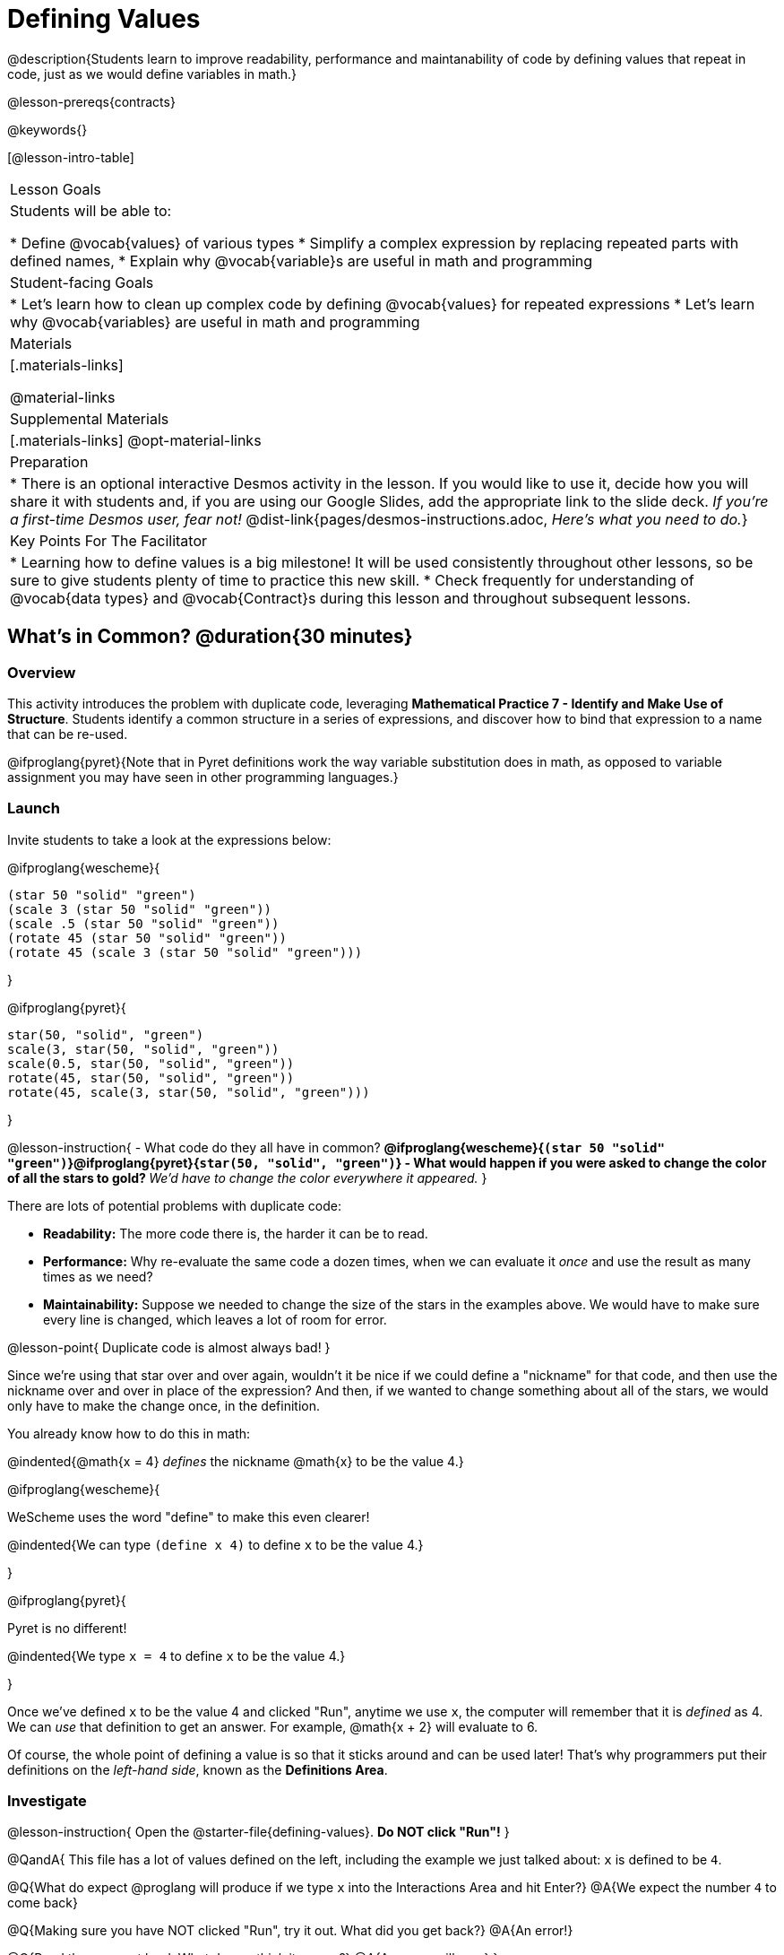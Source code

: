 = Defining Values

@description{Students learn to improve readability, performance and maintanability of code by defining values that repeat in code, just as we would define variables in math.}

@lesson-prereqs{contracts}

@keywords{}

[@lesson-intro-table]
|===
| Lesson Goals
| Students will be able to:

* Define @vocab{values} of various types
* Simplify a complex expression by replacing repeated parts with defined names,
* Explain why @vocab{variable}s are useful in math and programming

| Student-facing Goals
|
* Let's learn how to clean up complex code by defining @vocab{values} for repeated expressions
* Let's learn why @vocab{variables} are useful in math and programming

| Materials
|[.materials-links]

@material-links

| Supplemental Materials
|[.materials-links]
@opt-material-links

| Preparation
| * There is an optional interactive Desmos activity in the lesson. If you would like to use it, decide how you will share it with students and, if you are using our Google Slides, add the appropriate link to the slide deck. _If you're a first-time Desmos user, fear not!_ @dist-link{pages/desmos-instructions.adoc, _Here's what you need to do._}

| Key Points For The Facilitator
|
* Learning how to define values is a big milestone! It will be used consistently throughout other lessons, so be sure to give students plenty of time to practice this new skill.
* Check frequently for understanding of @vocab{data types} and @vocab{Contract}s during this lesson and throughout subsequent lessons.
|===

== What's in Common? @duration{30 minutes}

=== Overview
This activity introduces the problem with duplicate code, leveraging *Mathematical Practice 7 - Identify and Make Use of Structure*. Students identify a common structure in a series of expressions, and discover how to bind that expression to a name that can be re-used.

@ifproglang{pyret}{Note that in Pyret definitions work the way variable substitution does in math, as opposed to variable assignment you may have seen in other programming languages.}

=== Launch

Invite students to take a look at the expressions below:

@ifproglang{wescheme}{

```
(star 50 "solid" "green")
(scale 3 (star 50 "solid" "green"))
(scale .5 (star 50 "solid" "green"))
(rotate 45 (star 50 "solid" "green"))
(rotate 45 (scale 3 (star 50 "solid" "green")))
```
}

@ifproglang{pyret}{
```
star(50, "solid", "green")
scale(3, star(50, "solid", "green"))
scale(0.5, star(50, "solid", "green"))
rotate(45, star(50, "solid", "green"))
rotate(45, scale(3, star(50, "solid", "green")))
```
}

@lesson-instruction{
- What code do they all have in common?
** @ifproglang{wescheme}{`(star 50 "solid" "green")`}@ifproglang{pyret}{`star(50, "solid", "green")`}
- What would happen if you were asked to change the color of all the stars to gold?
** _We'd have to change the color everywhere it appeared._
}

There are lots of potential problems with duplicate code:

- *Readability:* The more code there is, the harder it can be to read.
- *Performance:* Why re-evaluate the same code a dozen times, when we can evaluate it _once_ and use the result as many times as we need?
- *Maintainability:* Suppose we needed to change the size of the stars in the examples above. We would have to make sure every line is changed, which leaves a lot of room for error.

@lesson-point{
Duplicate code is almost always bad!
}

Since we're using that star over and over again, wouldn't it be nice if we could define a "nickname" for that code, and then use the nickname over and over in place of the expression? And then, if we wanted to change something about all of the stars, we would only have to make the change once, in the definition.

You already know how to do this in math:

@indented{@math{x = 4} _defines_ the nickname @math{x} to be the value 4.}


@ifproglang{wescheme}{
--
WeScheme uses the word "define" to make this even clearer!

@indented{We can type `(define x 4)` to define `x` to be the value 4.}
--
}

@ifproglang{pyret}{
--
Pyret is no different!

@indented{We type `x = 4` to define `x` to be the value 4.}
--
}

Once we've defined `x` to be the value 4 and clicked "Run", anytime we use `x`, the computer will remember that it is _defined_ as 4.  We can _use_ that definition to get an answer. For example, @math{x + 2} will evaluate to 6.

Of course, the whole point of defining a value is so that it sticks around and can be used later! That's why programmers put their definitions on the _left-hand side_, known as the *Definitions Area*.

=== Investigate

@lesson-instruction{
Open the @starter-file{defining-values}. **Do NOT click "Run"!**
}

@QandA{
This file has a lot of values defined on the left, including the example we just talked about: `x` is defined to be `4`.

@Q{What do expect @proglang will produce if we type `x` into the Interactions Area and hit Enter?}
@A{We expect the number `4` to come back}

@Q{Making sure you have NOT clicked "Run", try it out. What did you get back?}
@A{An error!}

@Q{Read the error out loud. What do you think it means?}
@A{Answers will vary}
}

@lesson-point{The "Run" button tells @proglang to read all the definitions}

Some of you may have wondered what the "Run" button does. Now we have our answer! If @proglang hasn't run the program we just loaded, it doesn't know about _any_ of the definitions!

@lesson-instruction{
- With your partner, complete @printable-exercise{pages/defining-values-explore.adoc}.
- Add some definitions of your own in the Definitions Area. Be sure to click "Run" again before you try testing them out.
}

=== Synthesize

- What data types can we define values for?
** _All of them - Number, String, Image_
- In question 13, you looked at different ways of writing the same definition. Each way broke the definition up into multiple lines. Which one did you like best, and why?
- What values did you decide to define? When might they be useful?


@strategy{
@span{.title}{Support for English Language Learners}

MLR 8 - Discussion Supports: As students discuss, rephrase responses as questions and encourage precision in the words being used to reinforce the meanings behind some of the programming-specific language, such as "define" and "value".
}

== Look for and Make Use of Structure

=== Overview
Now that we know _how_ to define values, we've got two more things to consider:

* When it would be _useful_ to define them?
* How do we _use_ them once we've defined them?

=== Launch

Once you know how to define values, you can start looking for re-usable logic and ways to simplify the solution to a problem.

@lesson-instruction{
Complete @printable-exercise{which-value-to-define.adoc}. Can you find the re-usable shapes in these flags?
}


=== Investigate

@lesson-instruction{
Complete @printable-exercise{chinese-flag.adoc}.
}

@teacher{
This worksheet will direct students to open the @starter-file{flags-china} once they complete the first half of the questions.

Have students share their answers about why the code for the Chinese Flag is broken up into multiple lines, and what they think it means for two or more lines lines to start at the same position.
}

In this exercise, you saw a really long definition that is broken up into many lines. In this example, all of the inputs to each `put-image` followed a pattern:

- The first line contains the image being put on top
- The second line contains the x- and y-coordinates that position that image on the bottom image
- The last line contains the code for the bottom image.

This makes the code a _lot_ easier to read! Programmers break up their code in sensible ways in order to communicate the _structure_ of the program.

@lesson-instruction{
- Open a new file in @starter-file{editor} and name it `sunny`, then turn to @printable-exercise{pages/coe-why-define-values.adoc}
- The first row of the table has been completed for you. What is happening in that first row?
** _The original Circle of Evaluation has been simplified by using a defined value `sunny`._
- What code is being replaced by `sunny`?
** @show{(code '(radial-star 30 20 50 "solid" "yellow"))}
- Write the code on the line provided in question 2. Then type it into the Interactions Area and click "Run".
- Define the value `sunny` in the Definitions Area.
- Complete the page and test your code in the editor.
- When you're done, turn to @printable-exercise{pages/writing-code-using-defined-values.adoc} and follow the directions to work with a new definition called `PRIZE-STAR`.
}

=== Synthesize

- Why is defining values useful?
** _Defining values allows the programmer to reuse code and make changes easily. It allows us to more easily use elements inside other functions, and it saves time!_

== Additional Exercises

@ifproglang{wescheme}{
* @opt-online-exercise{https://teacher.desmos.com/activitybuilder/custom/5ff46882e3b4660c751f707e?collections=5fbecc2b40d7aa0d844956f0, Matching Code to Images using overlay & put-image}
}
@ifproglang{pyret}{
* @opt-online-exercise{https://teacher.desmos.com/activitybuilder/custom/5fc90f1289c78e0d2a5bccfc, Matching Code to Images using overlay & put-image}
}


